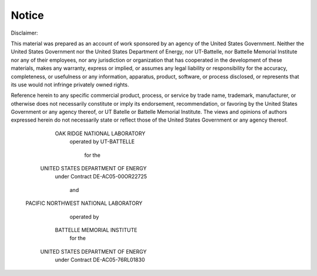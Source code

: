 Notice
*******

Disclaimer:
 
This material was prepared as an account of work sponsored by an agency of the
United States Government.  Neither the United States Government nor the United
States Department of Energy, nor UT-Battelle, nor Battelle Memorial Institute
nor any of their employees, nor any jurisdiction or organization that has
cooperated in the development of these materials, makes any warranty, express
or implied, or assumes any legal liability or responsibility for the accuracy,
completeness, or usefulness or any information, apparatus, product, software,
or process disclosed, or represents that its use would not infringe privately
owned rights.

Reference herein to any specific commercial product, process, or service by
trade name, trademark, manufacturer, or otherwise does not necessarily
constitute or imply its endorsement, recommendation, or favoring by the United
States Government or any agency thereof, or UT Batelle or Battelle Memorial
Institute. The views and opinions of authors expressed herein do not
necessarily state or reflect those of the United States Government or any
agency thereof.

                     OAK RIDGE NATIONAL LABORATORY
                              operated by
                              UT-BATTELLE
                                for the
                   UNITED STATES DEPARTMENT OF ENERGY
                    under Contract DE-AC05-00OR22725
 
                                  and
 
                  PACIFIC NORTHWEST NATIONAL LABORATORY
                              operated by
                       BATTELLE MEMORIAL INSTITUTE
                                for the
                   UNITED STATES DEPARTMENT OF ENERGY
                    under Contract DE-AC05-76RL01830
